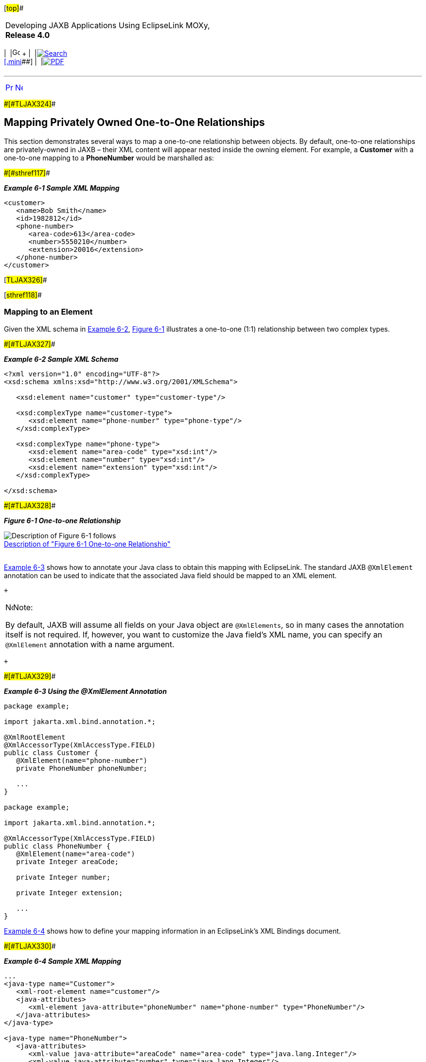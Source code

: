 [[cse]][#top]##

[width="100%",cols="<50%,>50%",]
|===
a|
Developing JAXB Applications Using EclipseLink MOXy, *Release 4.0* +

a|
[width="99%",cols="20%,^16%,16%,^16%,16%,^16%",]
|===
|  |image:../../dcommon/images/contents.png[Go To Table Of
Contents,width=16,height=16] + | 
|link:../../[image:../../dcommon/images/search.png[Search] +
[.mini]##] | 
|link:../eclipselink_moxy.pdf[image:../../dcommon/images/pdf_icon.png[PDF]]
|===

|===

'''''

[cols="^,^,",]
|===
|link:privately_owned_relations.htm[image:../../dcommon/images/larrow.png[Previous,width=16,height=16]]
|link:privately_owned_relations002.htm[image:../../dcommon/images/rarrow.png[Next,width=16,height=16]]
| 
|===

[#BABHAJID]####[#TLJAX324]####

== Mapping Privately Owned One-to-One Relationships

This section demonstrates several ways to map a one-to-one relationship
between objects. By default, one-to-one relationships are
privately-owned in JAXB – their XML content will appear nested inside
the owning element. For example, a *Customer* with a one-to-one mapping
to a *PhoneNumber* would be marshalled as:

[#TLJAX325]####[#sthref117]####

*_Example 6-1 Sample XML Mapping_*

[source,oac_no_warn]
----
<customer>
   <name>Bob Smith</name>
   <id>1982812</id>
   <phone-number>
      <area-code>613</area-code>
      <number>5550210</number>
      <extension>20016</extension>
   </phone-number>
</customer>
 
----

[#TLJAX326]##

[#sthref118]##

=== Mapping to an Element

Given the XML schema in link:#BABEIBFB[Example 6-2],
link:#BABCHCJD[Figure 6-1] illustrates a one-to-one (1:1) relationship
between two complex types.

[#BABEIBFB]####[#TLJAX327]####

*_Example 6-2 Sample XML Schema_*

[source,oac_no_warn]
----
<?xml version="1.0" encoding="UTF-8"?>
<xsd:schema xmlns:xsd="http://www.w3.org/2001/XMLSchema">
 
   <xsd:element name="customer" type="customer-type"/>
 
   <xsd:complexType name="customer-type">
      <xsd:element name="phone-number" type="phone-type"/>
   </xsd:complexType>
 
   <xsd:complexType name="phone-type">
      <xsd:element name="area-code" type="xsd:int"/>
      <xsd:element name="number" type="xsd:int"/>
      <xsd:element name="extension" type="xsd:int"/>
   </xsd:complexType>
 
</xsd:schema>
 
----

[#BABCHCJD]####[#TLJAX328]####

*_Figure 6-1 One-to-one Relationship_*

image:img/onetoone.gif[Description of Figure 6-1
follows,title="Description of Figure 6-1 follows"] +
link:img_text/onetoone.htm[Description of "Figure 6-1 One-to-one
Relationship"] +
 +

link:#BABJIIGJ[Example 6-3] shows how to annotate your Java class to
obtain this mapping with EclipseLink. The standard JAXB `@XmlElement`
annotation can be used to indicate that the associated Java field should
be mapped to an XML element.

 +

[width="100%",cols="<100%",]
|===
a|
image:../../dcommon/images/note_icon.png[Note,width=16,height=16]Note:

By default, JAXB will assume all fields on your Java object are
`@XmlElements`, so in many cases the annotation itself is not required.
If, however, you want to customize the Java field's XML name, you can
specify an `@XmlElement` annotation with a name argument.

|===

 +

[#BABJIIGJ]####[#TLJAX329]####

*_Example 6-3 Using the @XmlElement Annotation_*

[source,oac_no_warn]
----
package example;
 
import jakarta.xml.bind.annotation.*;
 
@XmlRootElement
@XmlAccessorType(XmlAccessType.FIELD)
public class Customer {
   @XmlElement(name="phone-number")
   private PhoneNumber phoneNumber;
 
   ...
}
 
package example;
 
import jakarta.xml.bind.annotation.*;
 
@XmlAccessorType(XmlAccessType.FIELD)
public class PhoneNumber {
   @XmlElement(name="area-code")
   private Integer areaCode;
 
   private Integer number;
 
   private Integer extension;
 
   ...
}
 
----

link:#BABBEIFJ[Example 6-4] shows how to define your mapping information
in an EclipseLink's XML Bindings document.

[#BABBEIFJ]####[#TLJAX330]####

*_Example 6-4 Sample XML Mapping_*

[source,oac_no_warn]
----
...
<java-type name="Customer">
   <xml-root-element name="customer"/>
   <java-attributes>
      <xml-element java-attribute="phoneNumber" name="phone-number" type="PhoneNumber"/>
   </java-attributes>
</java-type>
 
<java-type name="PhoneNumber">
   <java-attributes>
      <xml-value java-attribute="areaCode" name="area-code" type="java.lang.Integer"/>
      <xml-value java-attribute="number" type="java.lang.Integer"/>
      <xml-value java-attribute="extension" type="java.lang.Integer"/>
   </java-attributes>
</java-type>
...
 
----

[#TLJAX331]##

[#sthref120]##

=== Using EclipseLink's @XmlPath Annotation

By default, your Java attributes will be mapped to XML based on their
attributes Java name, or by a name specified in an `@XmlElement`
annotation. This mapping is based on XPath, and EclipseLink's `@XmlPath`
annotation allows you to customize this mapping. For example, you can
use it to control the nesting of your elements in XML:

[#TLJAX332]####[#sthref121]####

*_Example 6-5 Using the @XmlPath Annotation_*

[source,oac_no_warn]
----
package example;
 
import jakarta.xml.bind.annotation.*;
import org.eclipse.persistence.oxm.annotations.*;
 
@XmlRootElement
@XmlAccessorType(XmlAccessType.FIELD)
public class Customer {
   @XmlPath("contact-info/phone-number")
   private PhoneNumber phoneNumber;
 
   ...
}
 
----

[#TLJAX333]####[#sthref122]####

*_Example 6-6 Using EclipseLink XML Bindings_*

[source,oac_no_warn]
----
...
<java-type name="Customer">
   <xml-root-element name="customer"/>
   <java-attributes>
      <xml-element java-attribute="phoneNumber" name="phone-number"
         type="PhoneNumber" xml-path="contact-info/phone-number"/>
   </java-attributes>
</java-type>
...
 
----

This will produce the following XML:

[source,oac_no_warn]
----
<customer>
   <contact-info>
      <phone-number>
         <number>555-631-2124</number>
      </phone-number>
   </contact-info>
</customer>
 
----

You can also use `@XmlPath` to map to different occurrences of the same
element in XML, by index. For example:

[#TLJAX334]####[#sthref123]####

*_Example 6-7 Using the @XmlPath Annotation_*

[source,oac_no_warn]
----
package example;
 
import jakarta.xml.bind.annotation.*;
import org.eclipse.persistence.oxm.annotations.*;
 
@XmlRootElement
@XmlAccessorType(XmlAccessType.FIELD)
public class Customer {
   @XmlPath("contact-info/phone[1]")
   private PhoneNumber homePhone;
   @XmlPath("contact-info/phone[2]")
   private PhoneNumber workPhone;
   ...
}
 
----

will produce the following XML:

[source,oac_no_warn]
----
<customer>
   <contact-info>
      <phone>
         <number>555-631-2124</number>
      </phone>
      <phone>
         <number>555-631-8298</number>
      </phone>
   </contact-info>
</customer>
 
----

For information on using XPath in your mappings, see
link:advanced_concepts005.htm#CHDBFCAA["Mapping Using XPath
Predicates"].

'''''

[width="66%",cols="50%,^,>50%",]
|===
a|
[width="96%",cols=",^50%,^50%",]
|===
| 
|link:privately_owned_relations.htm[image:../../dcommon/images/larrow.png[Previous,width=16,height=16]]
|link:privately_owned_relations002.htm[image:../../dcommon/images/rarrow.png[Next,width=16,height=16]]
|===

|http://www.eclipse.org/eclipselink/[image:../../dcommon/images/ellogo.png[EclipseLink,width=150]] +
a|
[width="99%",cols="20%,^16%,16%,^16%,16%,^16%",]
|===
|  |image:../../dcommon/images/contents.png[Go To Table Of
Contents,width=16,height=16] + | 
|link:../../[image:../../dcommon/images/search.png[Search] +
[.mini]##] | 
|link:../eclipselink_moxy.pdf[image:../../dcommon/images/pdf_icon.png[PDF]]
|===

|===

[[copyright]]
Copyright © 2013 by The Eclipse Foundation under the
http://www.eclipse.org/org/documents/epl-v10.php[Eclipse Public License
(EPL)] +
